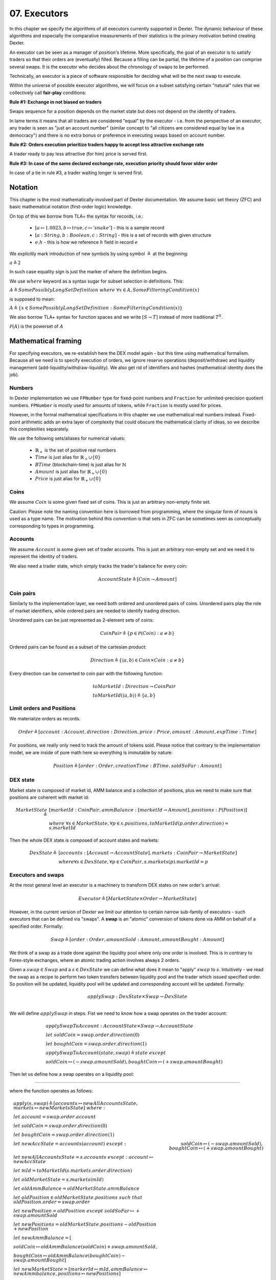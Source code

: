 07. Executors
=============

In this chapter we specify the algorithms of all executors currently supported in Dexter. The dynamic behaviour of these
algorithms and especially the comparative measurements of their statistics is the primary motivation behind creating
Dexter.

An executor can be seen as a manager of position's lifetime. More specifically, the goal of an executor is to
satisfy traders so that their orders are (eventually) filled. Because a filling can be partial, the lifetime of a position
can comprise several swaps. It is the executor who decides about the chronology of swaps to be performed.

Technically, an executor is a piece of software responsible for deciding what will be the next swap to execute.

Within the universe of possible executor algorithms, we will focus on a subset satisfying certain "natural" rules
that we collectively call **fair-play** conditions:

**Rule #1: Exchange in not biased on traders**

Swaps sequence for a position depends on the market state but does not depend on the identity of traders.

In lame terms it means that all traders are considered "equal" by the executor - i.e. from the perspective of an executor,
any trader is seen as "just an account number" (similar concept to "all citizens are considered equal by law in a democracy")
and there is no extra bonus or preference in executing swaps based on account number.

**Rule #2: Orders execution prioritize traders happy to accept less attractive exchange rate**

A trader ready to pay less attractive (for him) price is served first.

**Rule #3: In case of the same declared exchange rate, execution priority should favor older order**

In case of a tie in rule #3, a trader waiting longer is served first.

Notation
--------

This chapter is the most mathematically-involved part of Dexter documentation. We assume basic set theory (ZFC)
and basic mathematical notation (first-order logic) knowledge.

On top of this we borrow from TLA+ the syntax for records, i.e.:

 - :math:`[a \mapsto 1.0023, b \mapsto true, c \mapsto 'snake']` - this is a sample record
 - :math:`[a: String, b: Boolean, c: String]` - this is a set of records with given structure
 - :math:`e.h` - this is how we reference :math:`h` field in record :math:`e`

We explicitly mark introduction of new symbols by using symbol :math:`\triangleq` at the beginning:

:math:`a \triangleq 2`

In such case equality sign is just the marker of where the definition begins.

We use :math:`where` keyword as a syntax sugar for subset selection in definitions. This:

:math:`A \triangleq SomePossiblyLongSetDefinition \ where \ \forall{x \in A}, SomeFilteringCondition(x)`

is supposed to mean:

:math:`A \triangleq \{x \in SomePossiblyLongSetDefinition: SomeFilteringCondition(x)\}`

We also borrow TLA+ syntax for function spaces and we write :math:`[S \rightarrow T]` instead of more traditional
:math:`T^S`.

:math:`\mathcal{P}(A)` is the powerset of :math:`A`

Mathematical framing
--------------------

For specifying executors, we re-establish here the DEX model again - but this time using mathematical formalism. Because
all we need is to specify execution of orders, we ignore reserve operations (deposit/withdraw) and liquidity management
(add-liquidity/withdraw-liquidity). We also get rid of identifiers and hashes (mathematical identity does the job).

Numbers
^^^^^^^

In Dexter implementation we use ``FPNumber`` type for fixed-point numbers and ``Fraction`` for unlimited-precision
quotient numbers. ``FPNumber`` is mostly used for amounts of tokens, while ``Fraction`` is mostly used for prices.

However, in the formal mathematical specifications in this chapter we use mathematical real numbers instead.
Fixed-point arithmetic adds an extra layer of complexity that could obscure the mathematical clarity of ideas, so we
describe this complexities separately.

We use the following sets/aliases for numerical values:

 - :math:`\mathbb{R}_+` is the set of positive real numbers
 - :math:`Time` is just alias for :math:`\mathbb{R}_+ \cup \{ 0 \}`
 - :math:`BTime` (blockchain-time) is just alias for :math:`\mathbb{N}`
 - :math:`Amount` is just alias for :math:`\mathbb{R}_+ \cup \{ 0 \}`
 - :math:`Price` is just alias for :math:`\mathbb{R}_+ \cup \{ 0 \}`

Coins
^^^^^

We assume :math:`Coin` is some given fixed set of coins. This is just an arbitrary non-empty finite set.

Caution: Please note the naming convention here is borrowed from programming, where the singular form of nouns is used
as a type name. The motivation behind this convention is that sets in ZFC can be sometimes seen as conceptually
corresponding to types in programming.

Accounts
^^^^^^^^

We assume :math:`Account` is some given set of trader accounts. This is just an arbitrary non-empty set and we need it to
represent the identity of traders.

We also need a trader state, which simply tracks the trader's balance for every coin:

.. math::

    AccountState \triangleq [Coin \rightarrow Amount]

Coin pairs
^^^^^^^^^^

Similarly to the implementation layer, we need both ordered and unordered pairs of coins. Unordered pairs play the role
of market identifiers, while ordered pairs are needed to identify trading direction.

Unordered pairs can be just represented as 2-element sets of coins:

.. math::

    CoinPair \triangleq \{p \in \mathcal{P}(Coin): a \neq b \}

Ordered pairs can be found as a subset of the cartesian product:

.. math::

    Direction \triangleq \{ \langle a,b \rangle \in Coin \times Coin: a \neq b \}

Every direction can be converted to coin pair with the following function:

.. math::

    &toMarketId: Direction \rightarrow CoinPair \\
    &toMarketId(\langle a,b \rangle) \triangleq \{ a,b \}

Limit orders and Positions
^^^^^^^^^^^^^^^^^^^^^^^^^^

We materialize orders as records.

.. math::

    Order \triangleq [account: Account, direction: Direction, price: Price, amount: Amount, expTime: Time]

For positions, we really only need to track the amount of tokens sold. Please notice that contrary to the implementation
model, we are inside of pure math here so everything is immutable by nature:

.. math::

    Position \triangleq [order: Order, creationTime: BTime, soldSoFar: Amount]

DEX state
^^^^^^^^^

Market state is composed of market id, AMM balance and a collection of positions, plus we need to make sure that
positions are coherent with market id:

.. math::

  MarketState \triangleq &[marketId: CoinPair, ammBalance: [marketId \rightarrow Amount], positions: P(Position)] \\
  &where \  \forall{s \in MarketState}, \forall{p \in s.positions}, toMarketId(p.order.direction) = s.marketId

Then the whole DEX state is composed of account states and markets:

.. math::

  DexState \triangleq &[accounts: [Account \rightarrow AccountState], markets: CoinPair \rightarrow MarketState] \\
  &where \forall{s \in DexState}, \forall{p \in CoinPair}, s.markets(p).marketId = p

Executors and swaps
^^^^^^^^^^^^^^^^^^^

At the most general level an executor is a machinery to transform DEX states on new order's arrival:

.. math::

    Executor \triangleq [MarketState \times Order \rightarrow MarketState]

However, in the current version of Dexter we limit our attention to certain narrow sub-family of executors - such
executors that can be defined via "swaps". A **swap** is an "atomic" conversion of tokens done via AMM on behalf of
a specified order. Formally:

.. math::

    Swap \triangleq [order: Order, amountSold: Amount, amountBought: Amount]

We think of a swap as a trade done against the liquidity pool where only one order is involved. This is in contrary to
Forex-style exchanges, where an atomic trading action involves always 2 orders.

Given a :math:`swap \in Swap` and a :math:`s \in DexState` we can define what does it mean to "apply" :math:`swap`
to :math:`s`. Intuitively - we read the swap as a recipe to perform two token transfers between
liquidity pool and the trader which issued specified order. So position will be updated, liquidity pool will be updated
and corresponding account will be updated. Formally:

.. math::

    applySwap: DexState \times Swap \rightarrow DexState \\

We will define :math:`applySwap` in steps. Fist we need to know how a swap operates on the trader account:

.. math::

    &applySwapToAccount: AccountState \times Swap \rightarrow AccountState \\
    &let \ soldCoin = swap.order.direction(0) \\
    &let \ boughtCoin = swap.order.direction(1) \\
    &applySwapToAccount(state, swap) \triangleq state \ except \\
    & \ \ soldCoin \mapsto (@ - swap.amountSold), boughtCoin \mapsto (@ + swap.amountBought)

Then let us define how a swap operates on a liquidity pool:



---------------------------------------------------------------------

where the function operates as follows:

.. math::

    &apply(s, swap) \triangleq [accounts \mapsto newAllAccountsState, markets \mapsto newMarketsState] \ where: \\
    &let \ account = swap.order.account \\
    &let \ soldCoin = swap.order.direction(0) \\
    &let \ boughtCoin = swap.order.direction(1) \\
    &let \ newAccState = accounts(account) \ except:
    &    soldCoin \mapsto (@ - swap.amountSold), boughtCoin \mapsto (@ + swap.amountBought) \\
    &let \ newAllAccountsState = s.accounts \ except: \ account \mapsto newAccState \\
    &let \ mId = toMarketId(s.markets.order.direction) \\
    &let \ oldMarketState = s.markets(mId) \\
    &let \ oldAmmBalance = oldMarketState.ammBalance \\
    &let \ oldPosition \in oldMarketState.positions \ such \ that \ oldPosition.order = swap.order \\
    &let \ newPosition = oldPosition \ except \ soldSoFar \mapsto @ + swap.amountSold \\
    &let \ newPositions = oldMarketState.positions - oldPosition + newPosition \\
    &let \ newAmmBalance = [ \\
    &   soldCoin \mapsto oldAmmBalance(soldCoin) + swap.amountSold, \\
    &   boughtCoin \mapsto oldAmmBalance(boughtCoin) - swap.amountBought] \\
    &let \ newMarketState = [markerId \mapsto mId, ammBalance \mapsto newAmmbalance, positions \mapsto newPositions]

Swap-based executor is defined by providing a sequence of swaps upon new order's arrival:

.. math::

    SwapBasedExecutor \triangleq [MarketState \times Order \rightarrow MarketState]


:math:`Swap = []`

Executor
^^^^^^^^

Now we are reade to express the concept of an executor. this is just any recipe for evolving DEX state after a new order
arrived:

:math:`Executor = \{ex \in [MarketState \times Order \rightarrow MarketState]\}`

Fair-play conditions
^^^^^^^^^^^^^^^^^^^^

As an example of th formal setup, we will formalize the fair-play conditions introduced in the beginning of this chapter.

Let :math:`ex \ Executor` be the executor in question.

**Rule #1**

.. math::

  \forall{p \in Perm(Account)}{}




----

Let :math:`A` and :math:`B` be coins on the market under consideration. Let :math:`a` and :math:`b` be the corresponding
balances of the liquidity pool. We can write this state concisely as:

.. math::

 <a:A, b:B>

We consider an order :math:`p` with direction :math:`B \rigtharrow A`, i.e. the trader wants to sell some amount
of tokens :math:`B` and receive corresponding amount of :math:`A`. Let :math:`amount` be the amount of :math:`B` tokens
declared in :math:`p`.

We will consider execution of a single swap :math:`s=<y:B \rightarrow x:A>`, i.e. :math:`y` is the amount of :math:`B`
tokens the trader sold and :math:`x` is the amount of :math:`A` tokens the trader obtained in reply. This swap is
supposed to be a (possibly partial) execution of :math:`p`.

To simplify the mathematics we will NOT use the normalized view of the market. Rather, we will use the direction-based
view, so the limit price :math:`e` declared in :math:`p` is interpreted as the following condition imposed by the trader:

.. math::

 \frac{x}{y} >= e

Because we do not use the normalized view, the concept of "current price on the market" (or just **ammPrice** in short)
depends on order's direction. For :math:`p` the direction is :math:`B \rigtharrow A` and the current price on the
market (with direction :math:`B \rigtharrow A`) is defined as:

.. math::

 ammPrice_{B \rigtharrow A} = \frac{a}{b}

After the execution of swap :math:`p` the state of the liquidity pool will change to:

 <a-x: A, b+y:B>

Hence, after the execution of :math:`s`, the directed ammPrice will change to: \frac{a}{b}


Variant 1: TEAL executor
------------------------

This executor is based on a proprietary algorithm created in Onomy Protocol. The key idea of this


Variant 2: TURQUOISE executor
-----------------------------

TURQUOISE executor does not support stop orders, hence the market state is composed of:

 - limit orders on the ASK side (sellers)
 - limit orders on the BIS side (buyers)
 - two liquidity pool balances (one balance for each coin)

Basic idea of the algorithm
^^^^^^^^^^^^^^^^^^^^^^^^^^^




Mathematics
^^^^^^^^^^^

We will now derive the mathematical formulas to

The main idea of the algorithm is to execute every swap using the limit price declared in the order. This in contrary
to a FOREX-style exchanges, where every swap is executed using the current market price. While executing swaps this way,
the limiting factor is the "real" price, which we establish as :math:`\frac{a}{b}`, where :math:`A` and :math:`B`





Variant 3: UNISWAP_HYBRID executor
----------------------------------


f


Complications caused by finite precision
----------------------------------------

sfsdfs

